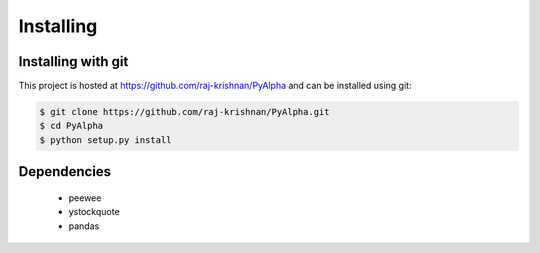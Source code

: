==========
Installing
==========

-------------------
Installing with git
-------------------

This project is hosted at https://github.com/raj-krishnan/PyAlpha and can be installed using git:

.. sourcecode:: bash

    $ git clone https://github.com/raj-krishnan/PyAlpha.git
    $ cd PyAlpha
    $ python setup.py install

------------
Dependencies
------------

 - peewee
 - ystockquote
 - pandas
